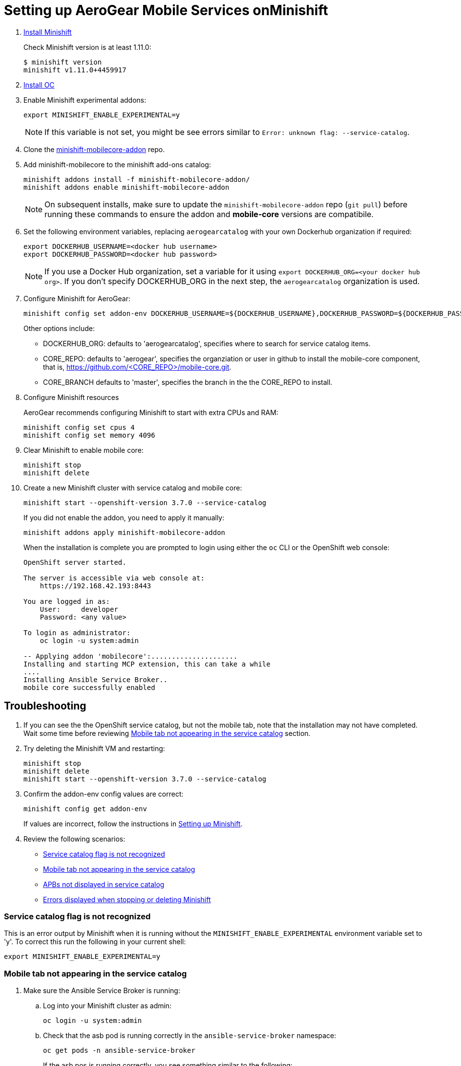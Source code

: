 // after https://github.com/aerogear/minishift-mobilecore-addon/pull/16
// update to raw.githubusercontent.com/aerogear/minishift-mobilecore-addon/master/docs/minishift_install.adoc

:org: AeroGear
//source: https://github.com/aerogear/minishift-mobilecore-addon/blob/master/README.md


[[setting-up-minishift]]
= Setting up AeroGear Mobile Services onMinishift

. link:https://docs.openshift.org/latest/minishift/getting-started/installing.html[Install Minishift]
+
Check Minishift version is at least 1.11.0:
+
[source,bash]
----
$ minishift version
minishift v1.11.0+4459917
----

. link:https://docs.openshift.org/latest/cli_reference/get_started_cli.html#installing-the-cli[Install OC]

. Enable Minishift experimental addons:
+
[source,bash]
----
export MINISHIFT_ENABLE_EXPERIMENTAL=y
----
+
NOTE: If this variable is not set, you might be see errors similar to `Error: unknown flag: --service-catalog`.

. Clone the link:https://github.com/aerogear/minishift-mobilecore-addon[minishift-mobilecore-addon] repo.


. Add minishift-mobilecore to the minishift add-ons catalog:
+
[source,bash]
----
minishift addons install -f minishift-mobilecore-addon/
minishift addons enable minishift-mobilecore-addon
----
+
NOTE: On subsequent installs, make sure to update the `minishift-mobilecore-addon` repo (`git pull`) before running these commands to ensure the addon and *mobile-core* versions are compatibile.

. Set the following environment variables, replacing `aerogearcatalog` with your own Dockerhub organization if required:
+
[source,bash]
----
export DOCKERHUB_USERNAME=<docker hub username>
export DOCKERHUB_PASSWORD=<docker hub password>
----
+
NOTE: If you use a Docker Hub organization, set a variable for it using `export DOCKERHUB_ORG=<your docker hub org>`. If you don't specify DOCKERHUB_ORG in the next step, the `aerogearcatalog` organization is used.

. Configure Minishift for AeroGear:
+
[source,bash]
----
minishift config set addon-env DOCKERHUB_USERNAME=${DOCKERHUB_USERNAME},DOCKERHUB_PASSWORD=${DOCKERHUB_PASSWORD}
----
+
Other options include:
+
* DOCKERHUB_ORG: defaults to 'aerogearcatalog', specifies where to search for service catalog items.
* CORE_REPO: defaults to 'aerogear', specifies the organziation or user in github to install the mobile-core component, that is, https://github.com/<CORE_REPO>/mobile-core.git.
* CORE_BRANCH defaults to 'master', specifies the branch in the the CORE_REPO to install.

. Configure Minishift resources
+
{Org} recommends configuring Minishift to start with extra CPUs and RAM:
+
[source,bash]
----
minishift config set cpus 4
minishift config set memory 4096
----

. Clear Minishift to enable mobile core:
+
[source,bash]
----
minishift stop
minishift delete
----

. Create a new Minishift cluster with service catalog and mobile core:
+
[source,bash]
----
minishift start --openshift-version 3.7.0 --service-catalog
----
+
If you did not enable the addon, you need to apply it manually:
+
[source,bash]
----
minishift addons apply minishift-mobilecore-addon
----
+
When the installation is complete you are prompted to login using either the `oc` CLI or the OpenShift web console:
+
----
OpenShift server started.

The server is accessible via web console at:
    https://192.168.42.193:8443

You are logged in as:
    User:     developer
    Password: <any value>

To login as administrator:
    oc login -u system:admin

-- Applying addon 'mobilecore':.....................
Installing and starting MCP extension, this can take a while
....
Installing Ansible Service Broker..
mobile core successfully enabled
----

== Troubleshooting

. If you can see the the OpenShift service catalog, but not the mobile tab, note that the installation may not have completed. Wait some time before reviewing xref:mobile-tab-not-appearing[] section.
. Try deleting the Minishift VM and restarting:
+
[source,bash]
----
minishift stop
minishift delete
minishift start --openshift-version 3.7.0 --service-catalog
----

. Confirm the addon-env config values are correct:
+
[source,bash]
----
minishift config get addon-env
----
+
If values are incorrect, follow the instructions in xref:setting-up-minishift[Setting up Minishift].

. Review the following scenarios:
+
* xref:service-catalog-not-recognized[]
* xref:mobile-tab-not-appearing[]
* xref:apbs-not-showing[]
* xref:errors-when-stopping[]


[[service-catalog-not-recognized]]
=== Service catalog flag is not recognized
This is an error output by Minishift when it is running without the `MINISHIFT_ENABLE_EXPERIMENTAL` environment variable set to 'y'. To correct this run the following in your current shell:

----
export MINISHIFT_ENABLE_EXPERIMENTAL=y
----
[[mobile-tab-not-appearing]]
=== Mobile tab not appearing in the service catalog

. Make sure the Ansible Service Broker is running:
+
.. Log into your Minishift cluster as admin:
+
[source,bash]
----
oc login -u system:admin
----

.. Check that the asb pod is running correctly in the `ansible-service-broker` namespace:
+
[source,bash]
----
oc get pods -n ansible-service-broker
----
+
If the asb pos is running correctly, you see something similar to the following:
+
[source,bash]
----
NAME               READY     STATUS    RESTARTS   AGE
asb-1-8n4b6        1/1       Running   0          46m
asb-etcd-1-ptzmp   1/1       Running   0          46m
----

.. If the asb pods are not running, start them using either of the following commands:
+
[source,bash]
----
oc rollout latest asb
oc rollout latest asb-etcd
----

. Make sure the Ansible Service Broker can find the Mobile APBs by following the procedure in xref:apbs-not-showing[]

[[apbs-not-showing]]
=== APBs not displayed in service catalog

This issue is typically caused by incorrect values for the DOCKERHUB_USER, DOCKERHUB_PASSWORD or DOCKERHUB_ORG.

. Check the Docker hub values:
+
[source,bash]
----
minishift config get addon-env
----

. After correcting any values, you need to delete and restart the Minishift VM:
+
[source,bash]
----
minishift stop
minishift delete
minishift start --openshift-version 3.7.0 --service-catalog
----

[[errors-when-stopping]]
=== Errors displayed when stopping or deleting Minishift

. Check any links to Minishift documentation displayed in the errors.

. Check the Minishift configuration, typically `~/.minishift` for any possible permission issues.

. Try running `minishift stop` and retrying `minishift delete`.

. If the issue is still occurring, delete the Minishift configuration directory and recreate it:
+
[source,bash]
----
sudo rm -rf ~/.minishift
minishift addons install -f /path/to/minishift-mobilecore-addon
minishift addons enable mobilecore
----
